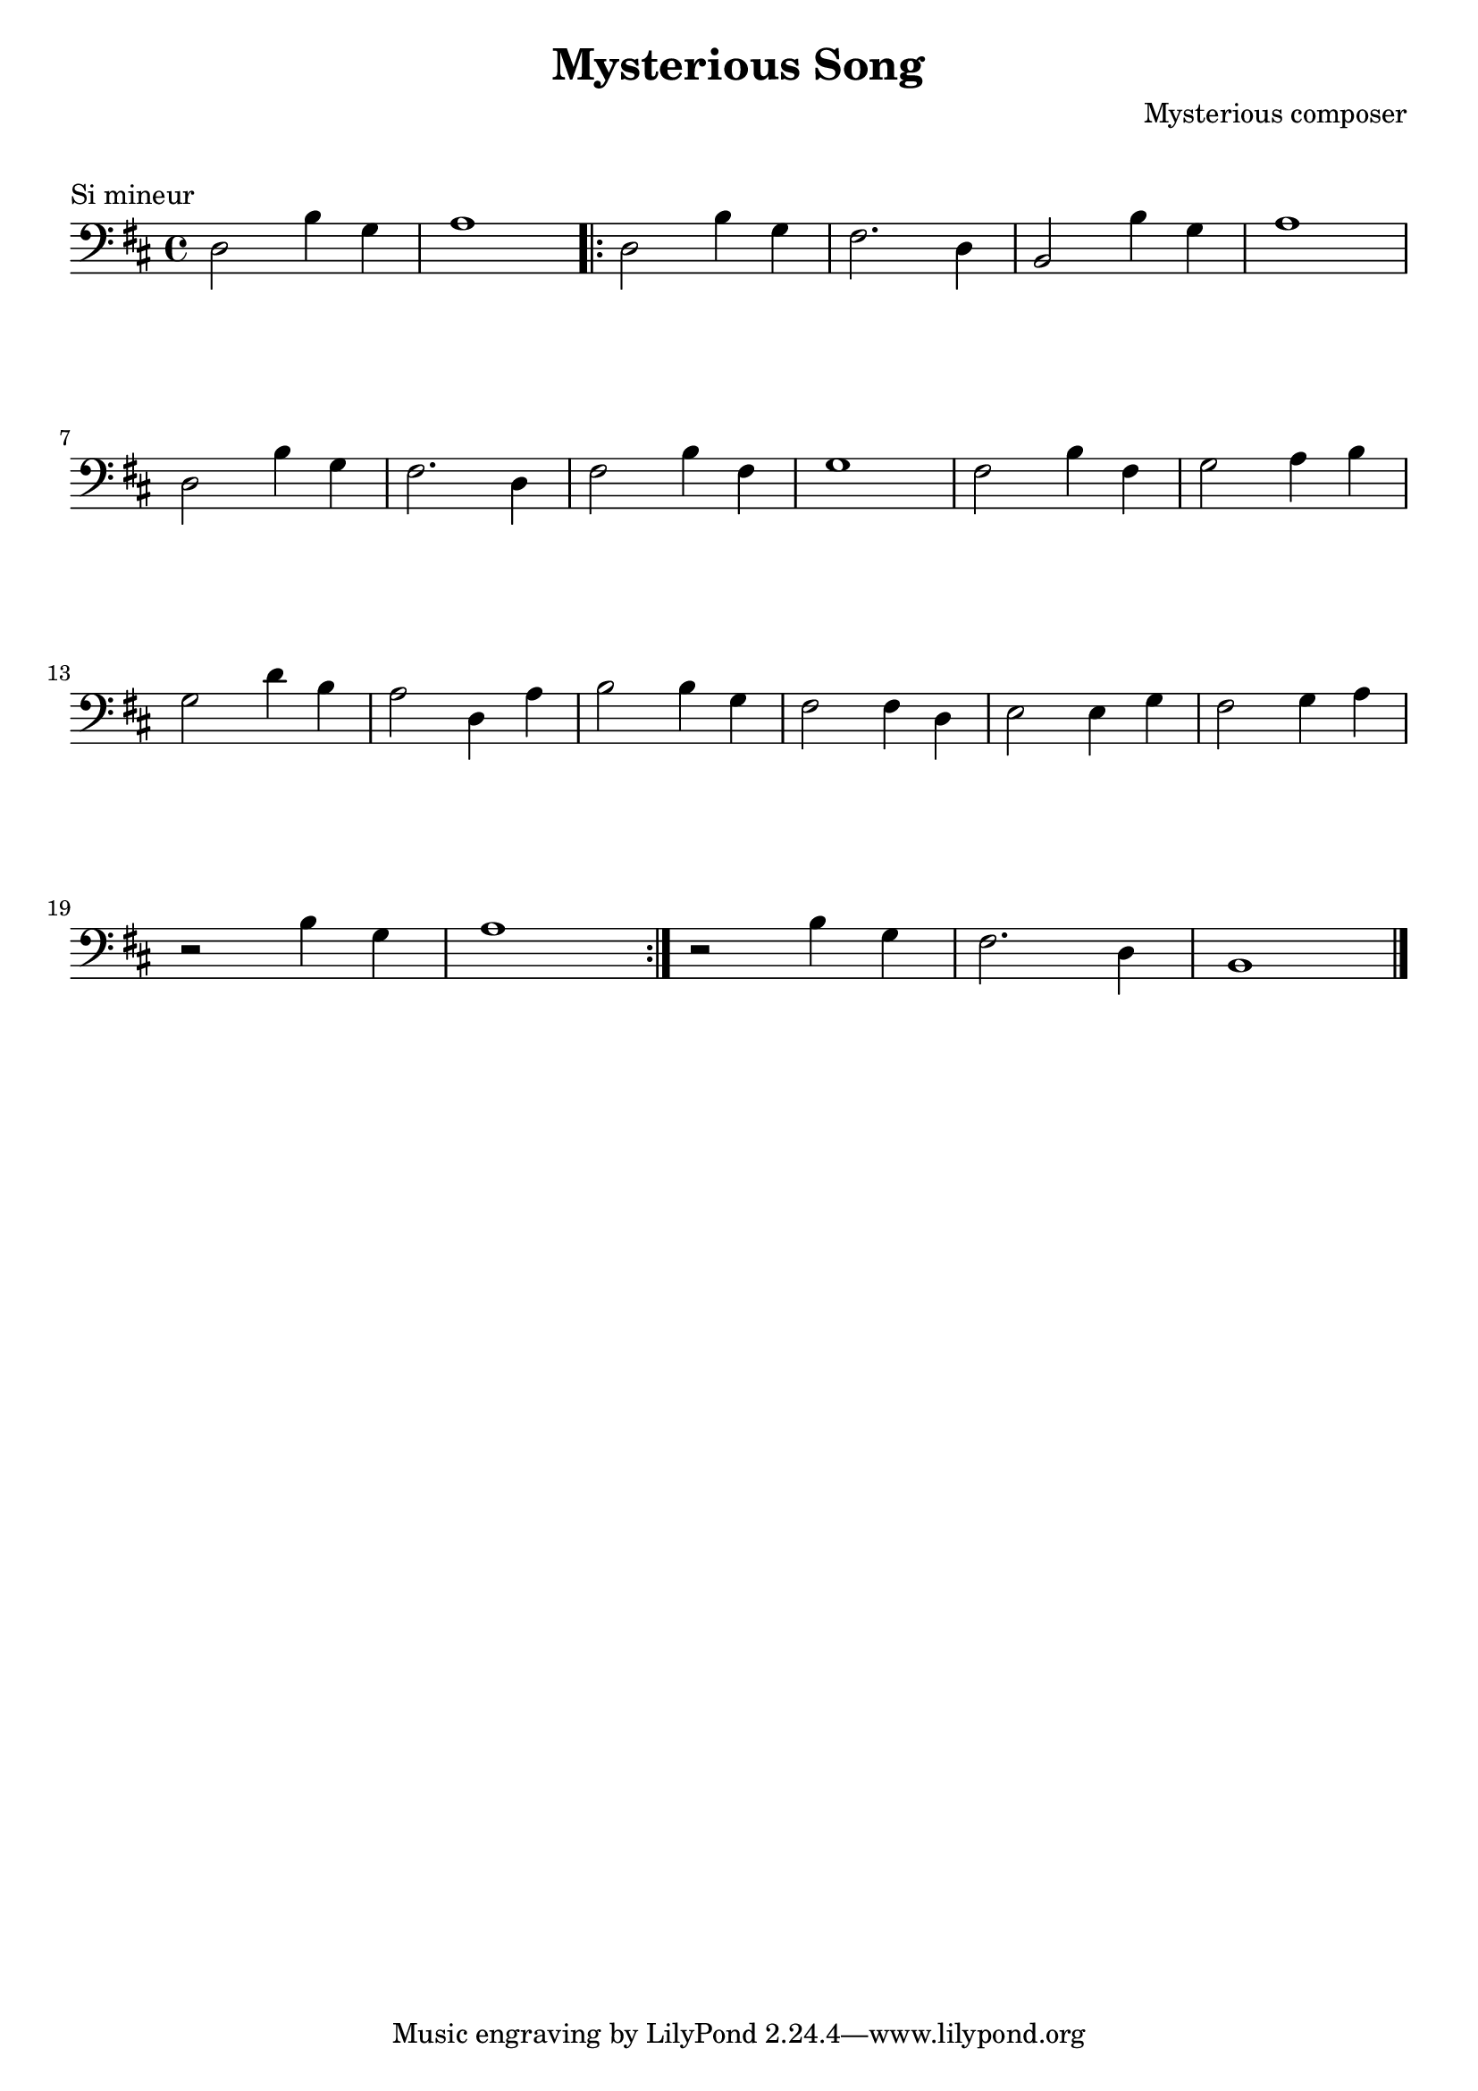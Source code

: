 \version "2.23.6"

\layout {
    indent = 0\cm
    %% See Documentation/notation/line-width
    % ragged-last = ##t
}

%% Cello specific markups
% db = \markup { \musicglyph "scripts.downbow" }
% ub = \markup { \musicglyph "scripts.upbow" }
db = \downbow
ub = \upbow

\header{
    title = "Mysterious Song"
    composer = "Mysterious composer"
}

%% Adds space between the header and the first line
\markup \vspace #1

\paper {
  %% Sets spacing between lines
  system-system-spacing =
    #'((basic-distance . 19)
       (minimum-distance . 8)
       (padding . 1)
       (stretchability . 60))
}

\score {
    \transpose g b
    \relative {
    \key g \minor
    \clef "bass"
    %% measure: 1
    bes,2 g'4 ees | f1 
    \repeat volta 2
    {
        %% measure: 3
        bes,2 g'4 ees | d2. bes4 | g2 g'4 ees | f1 | \break
        %% measure: 7
        bes,2 g'4 ees | d2. bes4 | d2 g4 d | ees1 | d2 g4 d | ees2 f4 g | \break
        %% measure: 13
        ees2 bes'4 g | f2 bes,4 f' | g2 g4 ees | d2 d4 bes | c2 c4 ees | d2 ees4 f | \break
        %% measure: 20
        r2 g4 ees | f1 |
    }
    r2 g4 ees | d2. bes4 | g1 \bar "|."
    }
    \header {
        piece = "Si mineur"
    }
}

